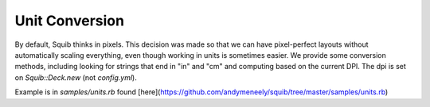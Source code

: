 Unit Conversion
===============

By default, Squib thinks in pixels. This decision was made so that we can have pixel-perfect layouts without automatically scaling everything, even though working in units is sometimes easier. We provide some conversion methods, including looking for strings that end in "in" and "cm" and computing based on the current DPI. The dpi is set on `Squib::Deck.new` (not `config.yml`).

Example is in `samples/units.rb` found [here](https://github.com/andymeneely/squib/tree/master/samples/units.rb)
